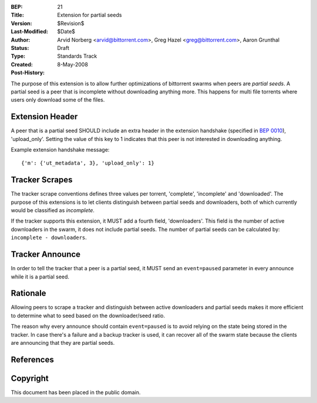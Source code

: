 :BEP: 21
:Title: Extension for partial seeds
:Version: $Revision$
:Last-Modified: $Date$
:Author:  Arvid Norberg <arvid@bittorrent.com>, Greg Hazel <greg@bittorrent.com>, Aaron Grunthal
:Status:  Draft
:Type:    Standards Track
:Created: 8-May-2008
:Post-History:

The purpose of this extension is to allow further optimizations of
bittorrent swarms when peers are *partial seeds*. A partial seed
is a peer that is incomplete without downloading anything more. This
happens for multi file torrents where users only download some of
the files.

Extension Header
================

A peer that is a partial seed SHOULD include an extra header in the extension
handshake (specified in `BEP 0010`_), 'upload_only'. Setting the value of
this key to 1 indicates that this peer is not interested in downloading anything.

Example extension handshake message::

	{'m': {'ut_metadata', 3}, 'upload_only': 1}

Tracker Scrapes
===============

The tracker scrape conventions defines three values per torrent, 'complete',
'incomplete' and 'downloaded'. The purpose of this extensions is to let clients
distinguish between partial seeds and downloaders, both of which currently would
be classified as *incomplete*.

If the tracker supports this extension, it MUST add a fourth field, 'downloaders'.
This field is the number of active downloaders in the swarm, it does not include
partial seeds. The number of partial seeds can be calculated by:
``incomplete - downloaders``.

Tracker Announce
================

In order to tell the tracker that a peer is a partial seed, it MUST send an
``event=paused`` parameter in every announce while it is a partial seed.

Rationale
=========

Allowing peers to scrape a tracker and distinguish between active downloaders
and partial seeds makes it more efficient to determine what to seed based
on the downloader/seed ratio.

The reason why every announce should contain ``event=paused`` is to avoid
relying on the state being stored in the tracker. In case there's a failure
and a backup tracker is used, it can recover all of the swarm state because
the clients are announcing that they are partial seeds.

References
==========

.. _`BEP 0010`: http://www.bittorrent.org/beps/bep_0010.html


Copyright
=========

This document has been placed in the public domain.


..
   Local Variables:
   mode: indented-text
   indent-tabs-mode: nil
   sentence-end-double-space: t
   fill-column: 70
   coding: utf-8
   End:

